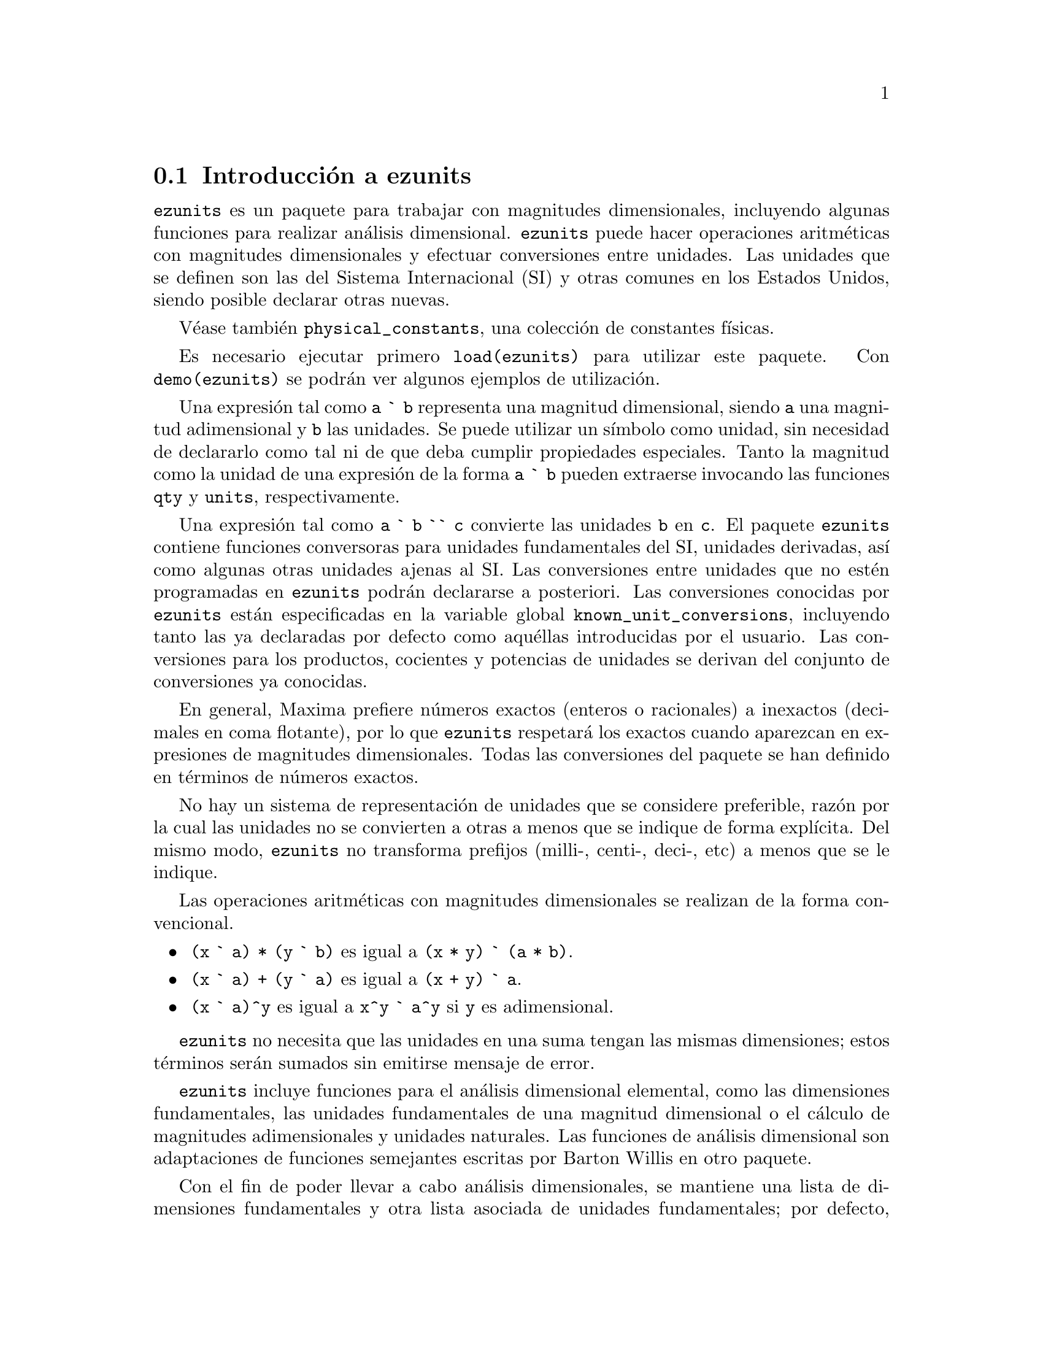 @c version 1.1
@menu
* Introducci@'on a ezunits::
* Introducci@'on a physical_constants::
* Funciones y variables para ezunits::
@end menu

@node Introducci@'on a ezunits, Introducci@'on a physical_constants, ezunits, ezunits
@section Introducci@'on a ezunits

@code{ezunits} es un paquete para trabajar con magnitudes dimensionales, incluyendo
algunas funciones para realizar an@'alisis dimensional.
@code{ezunits} puede hacer operaciones aritm@'eticas con magnitudes dimensionales y
efectuar conversiones entre unidades.
Las unidades que se definen son las del Sistema Internacional (SI) y otras comunes en
los Estados Unidos, siendo posible declarar otras nuevas.

V@'ease tambi@'en @code{physical_constants}, una colecci@'on de constantes f@'{@dotless{i}}sicas.

Es necesario ejecutar primero @code{load(ezunits)} para utilizar este paquete. 
Con @code{demo(ezunits)} se podr@'an ver algunos ejemplos de utilizaci@'on.

Una expresi@'on tal como @code{a ` b} representa una magnitud dimensional, siendo
@code{a} una magnitud adimensional y @code{b} las unidades.
Se puede utilizar un s@'{@dotless{i}}mbolo como unidad, sin necesidad
de declararlo como tal ni de que deba cumplir propiedades especiales.
Tanto la magnitud como la unidad de una expresi@'on de la forma @code{a ` b}
pueden extraerse invocando las funciones @code{qty} y @code{units},
respectivamente.

Una expresi@'on tal como @code{a ` b `` c} convierte las unidades @code{b}
en @code{c}. El paquete @code{ezunits} contiene funciones conversoras para
unidades fundamentales del SI, unidades derivadas, as@'{@dotless{i}} como
algunas otras unidades ajenas al SI.
Las conversiones entre unidades que no est@'en programadas en @code{ezunits}
podr@'an declararse a posteriori.
Las conversiones conocidas por @code{ezunits} est@'an especificadas en la
variable global @code{known_unit_conversions}, incluyendo tanto las ya
declaradas por defecto como aqu@'ellas introducidas por el usuario.
Las conversiones para los productos, cocientes y potencias de unidades
se derivan del conjunto de conversiones ya conocidas.

En general, Maxima prefiere n@'umeros exactos (enteros o racionales)
a inexactos (decimales en coma flotante), por lo que @code{ezunits}
respetar@'a los exactos cuando aparezcan en expresiones de magnitudes
dimensionales. Todas las conversiones del paquete se han definido en
t@'erminos de n@'umeros exactos.

No hay un sistema de representaci@'on de unidades que se considere preferible,
raz@'on por la cual las unidades no se convierten a otras a menos que se
indique de forma expl@'{@dotless{i}}cita. Del mismo modo, @code{ezunits}
no transforma prefijos (milli-, centi-, deci-, etc) a menos que se le
indique.

Las operaciones aritm@'eticas con magnitudes dimensionales se realizan
de la forma convencional.

@itemize
@item @code{(x ` a) * (y ` b)} es igual a @code{(x * y) ` (a * b)}.
@item @code{(x ` a) + (y ` a)} es igual a @code{(x + y) ` a}.
@item @code{(x ` a)^y} es igual a @code{x^y ` a^y} si @code{y} es adimensional.
@end itemize

@code{ezunits} no necesita que las unidades en una suma tengan las mismas 
dimensiones; estos t@'erminos ser@'an sumados sin emitirse mensaje de error.

@code{ezunits} incluye funciones para el an@'alisis dimensional elemental,
como las dimensiones fundamentales, las unidades fundamentales de una
magnitud dimensional o el c@'alculo de magnitudes adimensionales y
unidades naturales. Las funciones de an@'alisis dimensional son
adaptaciones de funciones semejantes escritas por Barton Willis en
otro paquete.

Con el fin de poder llevar a cabo an@'alisis dimensionales, se 
mantiene una lista de dimensiones fundamentales y otra lista asociada
de unidades fundamentales; por defecto, las dimensiones fundamentales son
longitud, masa, tiempo, carga, temperatura y cantidad de materia, siendo
las unidades fundamentales las propias del Sistema Internacional.
En cualquier caso, es posible declarar otras dimensiones y unidades
fundamentales.



@node Introducci@'on a physical_constants, Funciones y variables para ezunits, Introducci@'on a ezunits, ezunits
@section Introducci@'on a physical_constants

@code{physical_constants} contiene constantes f@'{@dotless{i}}sicas
recomendadas por el CODATA 2006 (@url{http://physics.nist.gov/constants}).
La instrucci@'on @code{load(physical_constants)} carga este paquete
en memoria junto con el propio @code{ezunits}, si @'este no estaba
previamente cargado.

Una constante f@'{@dotless{i}}sica se representa por un s@'{@dotless{i}}mbolo
con la propiedad de ser un valor constante. El valor constante es una magnitud
dimensional en la sintaxis de @code{ezunits}. La funci@'on @code{constvalue}
extrae el valor constante, el cual no es el valor ordinario del s@'{@dotless{i}}mbolo,
por lo que los s@'{@dotless{i}}mbolos se mantienen inalterados en las
expresiones evaluadas hasta que su valor sea extra@'{@dotless{i}}do con
la funci@'on @code{constvalue}.

@code{physical_constants} incluye cierta informaci@'on adicional,
como la descripci@'on de cada constante, una estimaci@'on del error 
de su valor num@'erico y una propiedad para ser representada en TeX.
Para identificar constantes f@'{@dotless{i}}sicas, cada s@'{@dotless{i}}mbolo
tiene la propiedad @code{physical_constant}, de forma que 
@code{propvars(physical_constant)} muestra la lista de todas
las constantes f@'{@dotless{i}}sicas.

@code{physical_constants} contiene las siguientes constantes:

@table @code
@item %c
velocidad de la luz en el vac@'{@dotless{i}}o
@item %mu_0
constante magn@'etica
@item %e_0
constante el@'ectrica
@item %Z_0
impedancia caracter@'{@dotless{i}}stica del vac@'{@dotless{i}}o
@item %G
constante gravitatoria de Newton
@item %h
constante de Planck
@item %h_bar
constante de Planck
@item %m_P
masa de Planck
@item %T_P
temperature de Planck
@item %l_P
longitud de Planck
@item %t_P
tiempo de Planck
@item %%e
carga elemental
@item %Phi_0
flujo magn@'etico cu@'antico
@item %G_0
conductancia cu@'antica
@item %K_J
constante de Josephson
@item %R_K
constante de von Klitzing
@item %mu_B
magnet@'on de Bohr
@item %mu_N
magnet@'on nuclear
@item %alpha
constante de estructura fina
@item %R_inf
constante de Rydberg
@item %a_0
radio de Bohr
@item %E_h
energ@'{@dotless{i}}a de Hartree
@item %ratio_h_me
cuanto de circulaci@'on
@item %m_e
masa del electr@'on
@item %N_A
n@'umero de Avogadro
@item %m_u
constante de masa at@'omica
atomic mass constant
@item %F
constante de Faraday
@item %R
constante molar de los gases
@item %%k
constante de Boltzmann
@item %V_m
volumen molar del gas ideal
@item %n_0
constante de Loschmidt
@item %ratio_S0_R
constante de Sackur-Tetrode (constante de entrop@'{@dotless{i}}a absoluta)
@item %sigma
constante de Stefan-Boltzmann
@item %c_1
primera constante de radiaci@'on
@item %c_1L
primera constante de radiaci@'on para radiancia espectral
@item %c_2
segunda constante de radiaci@'on
@item %b
Constante de la ley del desplazamiento de Wien
@item %b_prime
Constante de la ley del desplazamiento de Wien
@end table

Ejemplos:

Lista de todos los s@'{@dotless{i}}mbolos que tienen la propiedad
@code{physical_constant}.

@c ===beg===
@c load (physical_constants);
@c propvars (physical_constant);
@c ===end===
@example
(%i1) load (physical_constants);
(%i2) propvars (physical_constant);
(%o2) [%c, %mu_0, %e_0, %Z_0, %G, %h, %h_bar, %m_P, %T_P, %l_P, 
%t_P, %%e, %Phi_0, %G_0, %K_J, %R_K, %mu_B, %mu_N, %alpha, 
%R_inf, %a_0, %E_h, %ratio_h_me, %m_e, %N_A, %m_u, %F, %R, %%k, 
%V_m, %n_0, %ratio_S0_R, %sigma, %c_1, %c_1L, %c_2, %b, %b_prime]
@end example

Propiedades de la constante f@'{@dotless{i}}sica @code{%c}.

@c ===beg===
@c load (physical_constants);
@c constantp (%c);
@c get (%c, description);
@c constvalue (%c);
@c get (%c, RSU);
@c tex (%c);
@c ===end===
@example
(%i1) load (physical_constants);
(%i2) constantp (%c);
(%o2)                         true
(%i3) get (%c, description);
(%o3)               speed of light in vacuum
(%i4) constvalue (%c);
                                      m
(%o4)                     299792458 ` -
                                      s
(%i5) get (%c, RSU);
(%o5)                           0
(%i6) tex (%c);
$$c$$
(%o6)                         false
@end example

Energ@'{@dotless{i}}a equivalente de una libra-masa. El s@'{@dotless{i}}mbolo
@code{%c} se mantiene hasta que su valor es extra@'{@dotless{i}}do
con la llamada a la funci@'on @code{constvalue}.
La conversi@'on de julios a gigajulios no est@'a incluida en el paquete,
por lo que debe ser declarada.

@c ===beg===
@c load (physical_constants);
@c m * %c^2;
@c %, m = 1 ` lbm;
@c constvalue (%);
@c E : % `` J;
@c declare_unit_conversion (1 ` GJ = 10^9 ` J);
@c E `` GJ;
@c float (%);
@c ===end===
@example
(%i1) load (physical_constants);
(%i2) m * %c^2;
                                2
(%o2)                         %c  m
(%i3) %, m = 1 ` lbm;
                              2
(%o3)                       %c  ` lbm
(%i4) constvalue (%);
                                            2
                                       lbm m
(%o4)              89875517873681764 ` ------
                                          2
                                         s
(%i5) E : % `` J;
                     366838848464007200
(%o5)                ------------------ ` J
                             9
(%i6) declare_unit_conversion (1 ` GJ = 10^9 ` J);
(%o6)                         done
(%i7) E `` GJ;
                      458548560580009
(%o7)                 --------------- ` GJ
                         11250000
(%i8) float (%);
(%o8)              4.0759872051556356e+7 ` GJ
@end example


@node Funciones y variables para ezunits, , Introducci@'on a physical_constants, ezunits
@section Funciones y variables para ezunits

@deffn {Operador} `

Operador de magnitud dimensional. 
Una expresi@'on tal como @code{a ` b} representa una magnitud dimensional, siendo
@code{a} una magnitud adimensional y @code{b} las unidades.
Se puede utilizar un s@'{@dotless{i}}mbolo como unidad, sin necesidad
de declararlo como tal ni de que deba cumplir propiedades especiales.
Tanto la magnitud como la unidad de una expresi@'on de la forma @code{a ` b}
pueden extraerse invocando las funciones @code{qty} y @code{units},
respectivamente.

Las operaciones aritm@'eticas con magnitudes dimensionales se realizan
de la forma convencional.

@itemize
@item @code{(x ` a) * (y ` b)} es igual a @code{(x * y) ` (a * b)}.
@item @code{(x ` a) + (y ` a)} es igual a @code{(x + y) ` a}.
@item @code{(x ` a)^y} es igual a @code{x^y ` a^y} si @code{y} es adimensional.
@end itemize

@code{ezunits} no necesita que las unidades en una suma tengan las mismas 
dimensiones; estos t@'erminos ser@'an sumados sin emitirse mensaje de error.

Para utilizar este operador ejec@'utese primero @code{load(ezunits)}.

Ejemplos:

Unidades del Sistema Internacional.

@c ===beg===
@c foo : 10 ` m;
@c qty (foo);
@c units (foo);
@c dimensions (foo);
@c ===end===
@example
(%i1) foo : 10 ` m;
(%o1)                        10 ` m
(%i2) qty (foo);
(%o2)                          10
(%i3) units (foo);
(%o3)                           m
(%i4) dimensions (foo);
(%o4)                        length
@end example

Unidades definidas por el usuario.

@c ===beg===
@c bar : x ` acre;
@c dimensions (bar);
@c fundamental_units (bar);
@c ===end===
@example
(%i1) bar : x ` acre;
(%o1)                       x ` acre
(%i2) dimensions (bar);
                                   2
(%o2)                        length
(%i3) fundamental_units (bar);
                                2
(%o3)                          m
@end example

Unidades ad hoc.

@c ===beg===
@c load (ezunits);
@c baz : 3 ` sheep + 8 ` goat + 1 ` horse;
@c subst ([sheep = 3*goat, horse = 10*goat], baz);
@c baz2 : 1000`gallon/fortnight;
@c subst (fortnight = 14*d, baz2);
@c ===end===
@example
(%i1) load (ezunits);
(%i2) baz : 3 ` sheep + 8 ` goat + 1 ` horse;
(%o2)           8 ` goat + 3 ` sheep + 1 ` horse
(%i3) subst ([sheep = 3*goat, horse = 10*goat], baz);
(%o3)                       27 ` goat
(%i4) baz2 : 1000`gallon/fortnight;
                                gallon
(%o4)                   1000 ` ---------
                               fortnight
(%i5) subst (fortnight = 14*d, baz2);
                          500   gallon
(%o5)                     --- ` ------
                           7      d
@end example

Operaciones aritm@'eticas y magnitudes dimensionales.

@c ===beg===
@c 100 ` kg + 200 ` kg;
@c 100 ` m^3 - 100 ` m^3;
@c (10 ` kg) * (17 ` m/s^2);
@c (x ` m) / (y ` s);
@c (a ` m)^2;
@c ===end===
@example
(%i1) 100 ` kg + 200 ` kg;
(%o1)                       300 ` kg
(%i2) 100 ` m^3 - 100 ` m^3;
                                  3
(%o2)                        0 ` m
(%i3) (10 ` kg) * (17 ` m/s^2);
                                 kg m
(%o3)                      170 ` ----
                                   2
                                  s
(%i4) (x ` m) / (y ` s);
                              x   m
(%o4)                         - ` -
                              y   s
(%i5) (a ` m)^2;
                              2    2
(%o5)                        a  ` m
@end example

@end deffn

@deffn {Operador} ``

Operador de conversi@'on de unidades.
Una expresi@'on tal como @code{a ` b `` c} convierte las unidades @code{b}
en @code{c}. El paquete @code{ezunits} contiene funciones conversoras para
unidades fundamentales del SI, unidades derivadas, as@'{@dotless{i}} como
algunas otras unidades ajenas al SI.
Las conversiones entre unidades que no est@'en programadas en @code{ezunits}
podr@'an declararse a posteriori.
Las conversiones conocidas por @code{ezunits} est@'an especificadas en la
variable global @code{known_unit_conversions}, incluyendo tanto las ya
declaradas por defecto como aqu@'ellas introducidas por el usuario.
Las conversiones para los productos, cocientes y potencias de unidades
se derivan del conjunto de conversiones ya conocidas.

No hay un sistema de representaci@'on de unidades que se considere preferible,
raz@'on por la cual las unidades no se convierten a otras a menos que se
indique de forma expl@'{@dotless{i}}cita. Del mismo modo, @code{ezunits}
no transforma prefijos (milli-, centi-, deci-, etc) a menos que se le
indique.

Para utilizar este operador ejec@'utese primero @code{load(ezunits)}.

Ejemplos:

Conjunto de conversiones conocidas.

@c ===beg===
@c load (ezunits)$
@c display2d : false$
@c known_unit_conversions;
@c ===end===

@example
(%i1) load (ezunits)$
(%i2) display2d : false$
(%i3) known_unit_conversions;
(%o3) @{acre = 4840*yd^2,Btu = 1055*J,cfm = ft^3/min,cm = m/100,
       d = 24*h,ft = 381*m/1250,g = kg/1000,gallon = 757*l/200,
       h = 60*min,Hz = 1/s,in = ft/12,km = 1000*m,l = m^3/1000,
       lbf = 32*ft*lbm/s^2,lbm = 200*kg/441,mi = 5280*ft,
       micron = m/1000000,min = 60*s,mm = m/1000,oz = lbm/16,
       Ohm = s*J/C^2,psi = lbf/in^2,Pa = N/m^2,Wb = J/A,
       yd = 3*ft,C = s*A,F = C^2/J,H = J/A^2,J = m*N,
       N = kg*m/s^2,R = 5*K/9,S = 1/Ohm,T = J/(m^2*A),V = J/C,
       W = J/s@}
@end example

Converiones de unidades fundamentales.

@c ===beg===
@c load (ezunits)$
@c 1 ` ft `` m;
@c %, numer; 
@c 1 ` kg `` lbm; 
@c %, numer;
@c 1 ` W `` Btu/h;
@c %, numer;
@c 100 ` degC `` degF;
@c -40 ` degF `` degC;
@c 1 ` acre*ft `` m^3;
@c %, numer;
@c ===end===
@example
(%i1) load (ezunits)$
(%i2) 1 ` ft `` m;
                            381
(%o2)                       ---- ` m
                            1250
(%i3) %, numer; 
(%o3)                      0.3048 ` m
(%i4) 1 ` kg `` lbm; 
                            441
(%o4)                       --- ` lbm
                            200
(%i5) %, numer;
(%o5)                      2.205 ` lbm
(%i6) 1 ` W `` Btu/h;
                            720   Btu
(%o6)                       --- ` ---
                            211    h
(%i7) %, numer;
                                         Btu
(%o7)                3.412322274881517 ` ---
                                          h
(%i8) 100 ` degC `` degF;
(%o8)                      212 ` degF
(%i9) -40 ` degF `` degC;
(%o9)                     (- 40) ` degC
(%i10) 1 ` acre*ft `` m^3;
                        60228605349    3
(%o10)                  ----------- ` m
                         48828125
(%i11) %, numer;
                                          3
(%o11)                1233.48183754752 ` m
@end example

Transformando pies a metros y viceversa.

@c ===beg===
@c load (ezunits)$
@c 100 ` m + 100 ` ft;
@c (100 ` m + 100 ` ft) `` ft;
@c %, numer;
@c (100 ` m + 100 ` ft) `` m;
@c %, numer;
@c ===end===
@example
(%i1) load (ezunits)$
(%i2) 100 ` m + 100 ` ft;
(%o2)                  100 ` m + 100 ` ft
(%i3) (100 ` m + 100 ` ft) `` ft;
                           163100
(%o3)                      ------ ` ft
                            381
(%i4) %, numer;
(%o4)                428.0839895013123 ` ft
(%i5) (100 ` m + 100 ` ft) `` m;
                            3262
(%o5)                       ---- ` m
                             25
(%i6) %, numer;
(%o6)                      130.48 ` m
@end example

An@'alisis dimensional para encontrar dimensiones y unidades fundamentales.

@c ===beg===
@c load (ezunits)$
@c foo : 1 ` acre * ft;
@c dimensions (foo);
@c fundamental_units (foo);
@c foo `` m^3;
@c %, numer;
@c ===end===
@example
(%i1) load (ezunits)$
(%i2) foo : 1 ` acre * ft;
(%o2)                      1 ` acre ft
(%i3) dimensions (foo);
                                   3
(%o3)                        length
(%i4) fundamental_units (foo);
                                3
(%o4)                          m
(%i5) foo `` m^3;
                        60228605349    3
(%o5)                   ----------- ` m
                         48828125
(%i6) %, numer;
                                          3
(%o6)                 1233.48183754752 ` m
@end example

Declaraci@'on de conversiones.

@c ===beg===
@c load (ezunits)$
@c declare_unit_conversion (MMBtu = 10^6*Btu, kW = 1000*W);
@c declare_unit_conversion (kWh = kW*h, MWh = 1000*kWh, bell = 1800*s);
@c 1 ` kW*s `` MWh;
@c 1 ` kW/m^2 `` MMBtu/bell/ft^2;
@c ===end===
@example
(%i1) load (ezunits)$
(%i2) declare_unit_conversion (MMBtu = 10^6*Btu, kW = 1000*W);
(%o2)                         done
(%i3) declare_unit_conversion (kWh = kW*h, MWh = 1000*kWh, bell = 1800*s);
(%o3)                         done
(%i4) 1 ` kW*s `` MWh;
                             1
(%o4)                     ------- ` MWh
                          3600000
(%i5) 1 ` kW/m^2 `` MMBtu/bell/ft^2;
                       1306449      MMBtu
(%o5)                 ---------- ` --------
                      8242187500          2
                                   bell ft
@end example


@end deffn

@deffn {Funci@'on} constvalue (@var{x})
@deffnx {Funci@'on} declare_constvalue (@var{a}, @var{x})

Devuelve la constante declarada para un s@'{@dotless{i}}mbolo.
Los valores constantes se declaran con @code{declare_constvalue}.

Los valores constantes reconocidos por @code{constvalue}
son distintos de los valores declarados por @code{numerval}
y reconocidos por @code{constantp}.

El paquete @code{physical_units} declara los valores constantes
de las constantes f@'{@dotless{i}}sicas.

Para utilizar estas funciones ejec@'utese primero @code{load(ezunits)}.

Ejemplos:

Valor de una constante f@'{@dotless{i}}sica.

@c ===beg===
@c load (physical_constants)$
@c constvalue (%G);
@c get ('%G, 'description);
@c ===end===
@example
(%i1) load (physical_constants)$
(%i2) constvalue (%G);
                                     3
                                    m
(%o2)                    6.67428 ` -----
                                       2
                                   kg s
(%i3) get ('%G, 'description);
(%o3)           Newtonian constant of gravitation
@end example

Declarando una nueva constante.

@c ===beg===
@c load (ezunits)$
@c declare_constvalue (FOO, 100 ` lbm / acre);
@c FOO * (50 ` acre);
@c constvalue (%);
@c ===end===
@example
(%i1) load (ezunits)$
(%i2) declare_constvalue (FOO, 100 ` lbm / acre);
                                 lbm
(%o2)                      100 ` ----
                                 acre
(%i3) FOO * (50 ` acre);
(%o3)                     50 FOO ` acre
(%i4) constvalue (%);
(%o4)                      5000 ` lbm
@end example

@end deffn

@deffn {Funci@'on} units (@var{x})
@deffnx {Funci@'on} declare_units (@var{a}, @var{u})

Devuelve las unidades de la magnitud dimensional @var{x},
o 1 en caso de que @var{x} sea adimensional.

@var{x} puede ser una expresi@'on literal dimensional @code{a ` b},
un s@'{@dotless{i}}mbolo con unidades declaradas o una expresi@'on 
que contenga cualquiera o ambos de los anteriores.

@code{declare_constvalue} declara que @code{units(@var{a})}
debe devolver @var{u}, siendo @var{u} una expresi@'on.

Para utilizar estas funciones ejec@'utese primero @code{load(ezunits)}.

Ejemplos:

@code{units} aplicado a expresiones dimensionales literales.

@c ===beg===
@c load (ezunits)$
@c foo : 100 ` kg;
@c bar : x ` m/s;
@c units (foo);
@c units (bar);
@c units (foo * bar);
@c units (foo / bar);
@c units (foo^2);
@c ===end===
@example
(%i1) load (ezunits)$
(%i2) foo : 100 ` kg;
(%o2)                              100 ` kg
(%i3) bar : x ` m/s;
                                         m
(%o3)                                x ` -
                                         s
(%i4) units (foo);
(%o4)                                 kg
(%i5) units (bar);
                                       m
(%o5)                                  -
                                       s
(%i6) units (foo * bar);
                                     kg m
(%o6)                                ----
                                      s
(%i7) units (foo / bar);
                                     kg s
(%o7)                                ----
                                      m
(%i8) units (foo^2);
                                        2
(%o8)                                 kg
@end example

@code{units} aplicado a s@'{@dotless{i}}mbolos con unidades declaradas.

@c ===beg===
@c load (ezunits)$
@c units (aa);
@c declare_units (aa, J);
@c units (aa);
@c units (aa^2);
@c foo : 100 ` kg;
@c units (aa * foo);
@c ===end===
@example
(%i1) load (ezunits)$
(%i2) linenum:0;
(%o0)                                  0
(%i1) units (aa);
(%o1)                                  1
(%i2) declare_units (aa, J);
(%o2)                                  J
(%i3) units (aa);
(%o3)                                  J
(%i4) units (aa^2);
                                       2
(%o4)                                 J
(%i5) foo : 100 ` kg;
(%o5)                              100 ` kg
(%i6) units (aa * foo);
(%o6)                                kg J
@end example

@end deffn

@deffn {Funci@'on} qty (@var{x})
@deffnx {Funci@'on} declare_qty (@var{a}, @var{x})

@code{qty} devuelve la parte adimensional de la magnitud dimensional @var{x},
o @var{x}, si @var{x} es adimensional.
@var{x} puede ser una expresi@'on literal dimensional @code{a ` b},
un s@'{@dotless{i}}mbolo con unidades declaradas o una expresi@'on 
que contenga cualquiera o ambos de los anteriores.

@code{declare_qty} declara que @code{qty(@var{a})}
debe devolver @var{x}, siendo @var{x} una magnitud dimensional.

Para utilizar estas funciones ejec@'utese primero @code{load(ezunits)}.

Ejemplos:

@code{qty} aplicado a expresiones dimensionales literales.

@c ===beg===
@c load (ezunits)$
@c foo : 100 ` kg;
@c qty (foo);
@c bar : v ` m/s;
@c foo * bar;
@c qty (foo * bar);
@c ===end===
@example
(%i1) load (ezunits)$
(%i2) foo : 100 ` kg;
(%o2)                       100 ` kg
(%i3) qty (foo);
(%o3)                          100
(%i4) bar : v ` m/s;
                                  m
(%o4)                         v ` -
                                  s
(%i5) foo * bar;
                                  kg m
(%o5)                     100 v ` ----
                                   s
(%i6) qty (foo * bar);
(%o6)                         100 v
@end example

@code{qty} aplicado a s@'{@dotless{i}}mbolos con unidades declaradas.

@c ===beg===
@c load (ezunits)$
@c declare_qty (aa, xx);
@c qty (aa);
@c qty (aa^2);
@c foo : 100 ` kg;
@c qty (aa * foo);
@c ===end===
@example
(%i1) load (ezunits)$
(%i2) declare_qty (aa, xx);
(%o2)                          xx
(%i3) qty (aa);
(%o3)                          xx
(%i4) qty (aa^2);
                                 2
(%o4)                          xx
(%i5) foo : 100 ` kg;
(%o5)                       100 ` kg
(%i6) qty (aa * foo);
(%o6)                        100 xx
@end example

@end deffn

@c PROBABLY SHOULD RENAME THIS TO DIMENSIONALP !!
@deffn {Funci@'on} unitp (@var{x})

Devuelve @code{true} si @var{x} es una expresi@'on dimensional
literal, un s@'{@dotless{i}}mbolo declarado como dimensional o
una expresi@'on en la que su operador principal ha sido declarado
como dimensional. En cualquier otro caso, @code{unitp} devuelve
@code{false}.

Para utilizar esta funci@'on ejec@'utese primero @code{load(ezunits)}.

Ejemplos:

@code{unitp} aplicado a expresiones dimensionales literales.

@c ===beg===
@c load (ezunits)$
@c unitp (100 ` kg);
@c ===end===
@example
(%i1) load (ezunits)$
(%i2) unitp (100 ` kg);
(%o2)                         true
@end example

@code{unitp} applied to a symbol declared dimensional.

@c ===beg===
@c load (ezunits)$
@c unitp (foo);
@c declare (foo, dimensional);
@c unitp (foo);
@c ===end===
@example
(%i1) load (ezunits)$
(%i2) unitp (foo);
(%o2)                         false
(%i3) declare (foo, dimensional);
(%o3)                         done
(%i4) unitp (foo);
(%o4)                         true
@end example

@code{unitp} aplicado a una expresi@'on en la que el operador
principal se declara dimensional.

@c ===beg===
@c load (ezunits)$
@c unitp (bar (x, y, z));
@c declare (bar, dimensional);
@c unitp (bar (x, y, z));
@c ===end===
@example
(%i1) load (ezunits)$
(%i2) unitp (bar (x, y, z));
(%o2)                         false
(%i3) declare (bar, dimensional);
(%o3)                         done
(%i4) unitp (bar (x, y, z));
(%o4)                         true
@end example

@end deffn

@deffn {Funci@'on} declare_unit_conversion (@var{u} = @var{v}, ...)

A@~nade las ecuaciones @var{u} = @var{v}, ... a la lista de conversiones
de unidades conocidas por el operador de conversi@'on @code{``}.
Cada ecuaci@'on expresa t@'erminos multiplicativos en las que las
variables son unidades o expresiones dimensionales literales.

De momento, es imperativo expresar las conversiones de forma
que el miembro izquierdo de cada ecuaci@'on sea una unidad simple
(en opsici@'on a una expresi@'on multiplicativa) o una expresi@'on
dimensional literal con la cantidad igual a 1 y con unidad simple.
Est@'a previsto eliminar esta restricci@'on en versiones futuras.

@code{known_unit_conversions} es la lista de conversiones de unidades conocidas.

Para utilizar esta funci@'on ejec@'utese primero @code{load(ezunits)}.

Ejemplos:

Conversi@'on de unidades expresadas por ecuaciones con t@'erminos multiplicativos.

@c ===beg===
@c load (ezunits)$
@c declare_unit_conversion (nautical_mile = 1852 * m, fortnight = 14 * d);
@c 100 ` nautical_mile / fortnight `` m/s;
@c ===end===
@example
(%i1) load (ezunits)$
(%i2) declare_unit_conversion (nautical_mile = 1852 * m, fortnight = 14 * d);
(%o2)                         done
(%i3) 100 ` nautical_mile / fortnight `` m/s;
                            463    m
(%o3)                       ---- ` -
                            3024   s
@end example

Conversi@'on de unidades expresadas por ecuaciones con expresiones dimensionales
literales.

@c ===beg===
@c load (ezunits)$
@c declare_unit_conversion (1 ` fluid_ounce = 2 ` tablespoon);
@c declare_unit_conversion (1 ` tablespoon = 3 ` teaspoon);
@c 15 ` fluid_ounce `` teaspoon;
@c ===end===
@example
@end example

@end deffn

@deffn {Funci@'on} declare_dimensions (@var{d_1}, @var{d_2}, @var{d_3}, ...)
@deffnx {Funci@'on} remove_dimensions (@var{d_1}, @var{d_2}, @var{d_3}, ...)

@end deffn

@deffn {Funci@'on} declare_fundamental_dimensions (@var{d_1}, @var{d_2}, @var{d_3}, ...)
@deffnx {Funci@'on} remove_fundamental_dimensions (@var{d_1}, @var{d_2}, @var{d_3}, ...)

@end deffn

@deffn {Funci@'on} declare_fundamental_units (@var{u_1}, @var{u_2}, @var{u_3}, ...)
@deffnx {Funci@'on} remove_fundamental_units (@var{u_1}, @var{u_2}, @var{u_3}, ...)

@end deffn

@deffn {Funci@'on} dimensions (@var{x})
@deffnx {Funci@'on} dimensions_as_list (@var{x})

@code{dimensions} devuelve las dimensiones de la magnitud dimensional @var{x}
en forma de expresi@'on que contiene productos y potencias de dimensiones
fundamentales.

@code{dimensions_as_list} devuelve las dimensiones de la magnitud dimensional @var{x}
en forma de lista, cuyos elementos indican las potencias de las dimensiones
fundamentales correspondientes.

Para utilizar estas funciones ejec@'utese primero @code{load(ezunits)}.

Ejemplos:

@c ===beg===
@c load (ezunits)$
@c dimensions (1000 ` kg*m^2/s^3);
@c declare_units (foo, acre*ft/h);
@c dimensions (foo);
@c ===end===
@example
(%i1) load (ezunits)$
(%i2) dimensions (1000 ` kg*m^2/s^3);
                                2
                          length  mass
(%o2)                     ------------
                                 3
                             time
(%i3) declare_units (foo, acre*ft/h);
                             acre ft
(%o3)                        -------
                                h
(%i4) dimensions (foo);
                                   3
                             length
(%o4)                        -------
                              time
@end example

@c ===beg===
@c load (ezunits)$
@c fundamental_dimensions;
@c dimensions_as_list (1000 ` kg*m^2/s^3);
@c declare_units (foo, acre*ft/h);
@c dimensions_as_list (foo);
@c ===end===
@example
(%i1) load (ezunits)$
(%i2) fundamental_dimensions;
(%o2)  [length, mass, time, charge, temperature, quantity]
(%i3) dimensions_as_list (1000 ` kg*m^2/s^3);
(%o3)                 [2, 1, - 3, 0, 0, 0]
(%i4) declare_units (foo, acre*ft/h);
                             acre ft
(%o4)                        -------
                                h
(%i5) dimensions_as_list (foo);
(%o5)                 [3, 0, - 1, 0, 0, 0]
@end example

@end deffn

@deffn {Funci@'on} fundamental_units (@var{x})

@end deffn

@deffn {Funci@'on} dimensionless (@var{x})

@end deffn

@deffn {Funci@'on} natural_unit  (@var{x})

@end deffn


